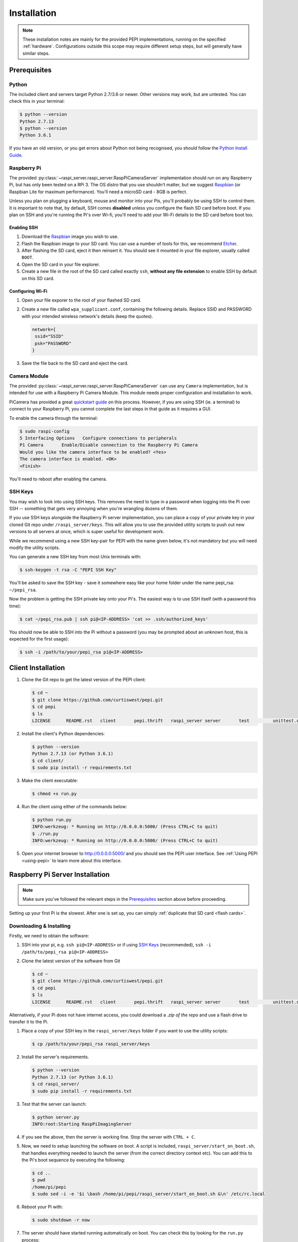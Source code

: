 .. _installation:

============
Installation
============

.. note::
  These installation notes are mainly for the provided PEPI implementations, running on the specified :ref:`hardware`. Configurations outside this scope may require different setup steps, but will generally have similar steps.

.. _Prerequisites:

Prerequisites
=============

Python
------
The included client and servers target Python 2.7/3.6 or newer. Other versions may work, but are untested. You can check this in your terminal:

.. code-block:: shell-session

  $ python --version
  Python 2.7.13
  $ python --version
  Python 3.6.1

If you have an old version, or you get errors about Python not being recognised, you should follow the `Python Install Guide`_.

.. _Python Install Guide: https://wiki.python.org/moin/BeginnersGuide/Download

Raspberry Pi
------------
The provided :py:class:`~raspi_server.raspi_server.RaspPiCameraServer` implementation should run on any Raspberry Pi, but has only been tested on a RPi 3. The OS distro that you use shouldn't matter, but we suggest `Raspbian`_ (or Raspbian Lite for maximum performance). You'll need a microSD card - 8GB is perfect.

Unless you plan on plugging a keyboard, mouse and monitor into your Pis, you'll probably be using SSH to control them. It is important to note that, by default, SSH comes **disabled** unless you configure the flash SD card before boot. If you plan on SSH and you're running the Pi's over Wi-fi, you'll need to add your Wi-Fi details to the SD card before boot too.

Enabling SSH
~~~~~~~~~~~~
#. Download the `Raspbian`_ image you wish to use.
#. Flash the Raspbian image to your SD card. You can use a number of tools for this, we recommend `Etcher <https://etcher.io/>`_.
#. After flashing the SD card, eject it then reinsert it. You should see it mounted in your file explorer, usually called ``BOOT``.
#. Open the SD card in your file explorer.
#. Create a new file in the root of the SD card called exactly ``ssh``, **without any file extension** to enable SSH by default on this SD card.

.. _Raspbian: https://www.raspberrypi.org/downloads/raspbian/

Configuring Wi-Fi
~~~~~~~~~~~~~~~~~
#. Open your file exporer to the root of your flashed SD card.
#. Create a new file called ``wpa_supplicant.conf``, containing the following details.  Replace SSID and PASSWORD with your intended wireless network's details (keep the quotes).

   .. code-block:: text

     network={
      ssid="SSID"
      psk="PASSWORD"
     }

#. Save the file back to the SD card and eject the card.

Camera Module
-------------
The provided :py:class:`~raspi_server.raspi_server.RaspPiCameraServer` can use any ``Camera`` implementation, but is intended for use with a Raspberry Pi Camera Module. This module needs proper configuration and installation to work.

PiCamera has provided a great `quickstart guide`_ on this process. However, if you are using SSH (ie. a terminal) to connect to your Raspberry Pi, you cannot complete the last steps in that guide as it requires a GUI.

To enable the camera through the terminal:

.. code-block:: console

  $ sudo raspi-config
  5 Interfacing Options   Configure connections to peripherals
  P1 Camera       Enable/Disable connection to the Raspberry Pi Camera
  Would you like the camera interface to be enabled? <Yes>
  The camera interface is enabled. <OK>
  <Finish>

You'll need to reboot after enabling the camera.

.. _quickstart guide: https://picamera.readthedocs.io/en/release-1.13/quickstart.html

.. _SSH Keys:

SSH Keys
--------
You may wish to look into using SSH keys. This removes the need to type in a password when logging into the Pi over SSH -- something that gets very annoying when you're wrangling dozens of them.

If you use SSH keys alongside the Raspberry Pi server implementation, you can place a copy of your private key in your cloned Git repo under ``/raspi_server/keys``. This will allow you to use the provided utility scripts to push out new versions to all servers at once, which is super useful for development work.

While we recommend using a new SSH key-pair for PEPI with the name given below, it's not mandatory but you will need modify the utility scripts.

You can generate a new SSH key from most Unix terminals with:

.. code-block:: console

   $ ssh-keygen -t rsa -C "PEPI SSH Key"

You'll be asked to save the SSH key - save it somewhere easy like your home folder under the name pepi_rsa: ``~/pepi_rsa``.

Now the problem is getting the SSH private key onto your Pi's. The easiest way is to use SSH itself (with a password this time):

.. code-block:: console

   $ cat ~/pepi_rsa.pub | ssh pi@<IP-ADDRESS> 'cat >> .ssh/authorized_keys'

You should now be able to SSH into the Pi without a password (you may be prompted about an unknown host, this is expected for the first usage):

.. code-block:: console

   $ ssh -i /path/to/your/pepi_rsa pi@<IP-ADDRESS>

Client Installation
===================
#. Clone the Git repo to get the latest version of the PEPI client:

   .. code-block:: console

      $ cd ~
      $ git clone https://github.com/curtiswest/pepi.git
      $ cd pepi
      $ ls
      LICENSE      README.rst   client       pepi.thrift   raspi_server server       test         unittest.cfg

#. Install the client's Python dependencies:

   .. code-block:: console

      $ python --version
      Python 2.7.13 (or Python 3.6.1)
      $ cd client/
      $ sudo pip install -r requirements.txt

#. Make the client executable:

   .. code-block:: console

      $ chmod +x run.py

#. Run the client using either of the commands below:

   .. code-block:: console

      $ python run.py
      INFO:werkzeug: * Running on http://0.0.0.0:5000/ (Press CTRL+C to quit)
      $ ./run.py
      INFO:werkzeug: * Running on http://0.0.0.0:5000/ (Press CTRL+C to quit)

#. Open your internet browser to `<http://0.0.0.0:5000/>`_ and you should see the PEPI user interface. See :ref:`Using PEPI <using-pepi>` to learn more about this interface.

Raspberry Pi Server Installation
================================

.. note::
  Make sure you've followed the relevant steps in the `Prerequisites`_ section above before proceeding.

Setting up your first Pi is the slowest. After one is set up, you can simply :ref:`duplicate that SD card <flash cards>`.

Downloading & Installing
------------------------

Firstly, we need to obtain the software:

#. SSH into your pi, e.g. ``ssh pi@<IP-ADDRESS>`` or if using `SSH Keys`_ (recommended), ``ssh -i /path/to/pepi_rsa pi@<IP-ADDRESS>``
#. Clone the latest version of the software from Git

   .. code-block:: console

      $ cd ~
      $ git clone https://github.com/curtiswest/pepi.git
      $ cd pepi
      $ ls
      LICENSE      README.rst   client       pepi.thrift   raspi_server server       test         unittest.cfg

Alternatively, if your Pi does not have internet access, you could download a `.zip of the repo` and use a flash drive to transfer it to the Pi.

.. _.zip of the repo: https://github.com/curtiswest/pepi/archive/master.zip

#. Place a copy of your SSH key in the ``raspi_server/keys`` folder if you want to use the utility scripts:

   .. code-block:: console

      $ cp /path/to/your/pepi_rsa raspi_server/keys

#. Install the server's requirements.

   .. code-block:: console

      $ python --version
      Python 2.7.13 (or Python 3.6.1)
      $ cd raspi_server/
      $ sudo pip install -r requirements.txt

#. Test that the server can launch:

   .. code-block:: console

      $ python server.py
      INFO:root:Starting RaspPiImagingServer

#. If you see the above, then the server is working fine. Stop the server with ``CTRL + C``.
#. Now, we need to setup launching the software on boot. A script is included, ``raspi_server/start_on_boot.sh``, that handles everything needed to launch the server (from the correct directory context etc). You can add this to the Pi's boot sequence by executing the following:

   .. code-block:: console

      $ cd ..
      $ pwd
      /home/pi/pepi
      $ sudo sed -i -e '$i \bash /home/pi/pepi/raspi_server/start_on_boot.sh &\n' /etc/rc.local


#. Reboot your Pi with:

   .. code-block:: console

      $ sudo shutdown -r now

#. The server should have started running automatically on boot. You can check this by looking for the ``run.py`` process:

   .. code-block:: console

      $ ssh -i /path/to/pepi_rsa pi@<IP-ADDRESS>
      $ ps aux | grep run.py
      root       740  1.5  2.5 120552 22388 ?        Sl   20:58   0:02 python run.py

#. If everything works, congratulations! If not, try walking through these steps and double-checking the commands were entered correctly. Perhaps try checking that your script was added to the boot script correctly (sometimes you may need special permissions to edit the /etc/rc.local file) with:

   .. code-block:: console

      $ cat /etc/rc.local | tail -5
      fi

      bash /home/pi/pepi/raspi_server/start_on_boot.sh &

      exit 0

.. _flash cards:

Duplicating SD cards
--------------------

.. warning::
  You will be reading and writing from raw disk partitions. **You could erase your computer** if you execute the commands below with the wrong parameters. Double-check your commands before executing.

.. note::
  It is untested whether these image files are compatible across the different Raspberry Pi Models. That is to say, it is unclear whether a Raspberry Pi 3 image can be cloned onto an SD card intended for a Raspberry Pi Zero. If you try this, please update this documentation with the results and create a `pull request`_.

.. _pull request: https://github.com/curtiswest/pepi/compare

Once you've verified that the card works exactly how you want, you can make an image of the SD card that will allow you to duplicate it onto other SD cards.

#. Insert the card into your card reader.
#. Find where the card is mounted by running ``diskutil list``. Look for the device that matches your SD card, generally by the size of the disk is easiest. Here, a 8GB SD card is inserted and appears under ``/dev/disk2/``.

   .. code-block:: console

      $ diskutil list
      /dev/disk0 (internal, physical):
         #:                       TYPE NAME                    SIZE       IDENTIFIER
         0:      GUID_partition_scheme                        *121.3 GB   disk0
         2:          Apple_CoreStorage Macintosh HD            120.5 GB   disk0s2
      /dev/disk2 (internal, physical):
         #:                       TYPE NAME                    SIZE       IDENTIFIER
         0:     FDisk_partition_scheme                        *7.9 GB     disk2
         1:             Windows_FAT_32 boot                    43.7 MB    disk2s1
         2:                      Linux                         7.9 GB     disk2s2

#. Remember the ``/dev/diskx/`` (where x = your disk's number, which above would be ``/dev/disk2/``) location where you SD card is mounted.
#. Run the following command to unmount any mounted SD card partitions:

   .. code-block:: console

      $ df -H
      Filesystem      Size   Used  Avail Capacity iused      ifree %iused  Mounted on
      /dev/disk1     112Gi   69Gi   42Gi    62% 1354336 4293612943    0%   /
      /dev/disk2s1    41Mi   21Mi   20Mi    51%       0          0  100%   /Volumes/boot
      $
      $ sudo umount /dev/diskx*
      $ df -H
      Filesystem      Size   Used  Avail Capacity iused      ifree %iused  Mounted on
      /dev/disk1     112Gi   69Gi   42Gi    62% 1354336 4293612943    0%   /

#. Now, we can image the SD card with the ``dd`` command:

   .. code-block:: console

      $ dd if=/dev/diskx/ of=~/rpi.img bs=4M
      $ ls -la ~/ | grep rpi.img
      -rw-r--r--   1 root        staff  7948206080 20 Aug 23:23 rpi.img
      $ sudo sync

   The ``rpi.img`` file contains a complete copy of the SD card. It is possible to shrink the image to copy it quicker using a `GParted`_ live boot disk, but you'll need to expand it again once copied across. If you have lots of cards to duplicate, you could look into building a `Open Source Image Duplicator`_ to allow you to duplicate several at a time.

.. _GParted: https://gparted.org/
.. _Open Source Image Duplicator: https://github.com/rockandscissor/osid/

#. Eject that SD card, and insert the new SD card you want to setup.
#. Locate where that disk is located (usually, it's the same--but not always!), in this case ``/dev/disk2/``:

   .. code-block:: console

      $ diskutil list
      /dev/disk0 (internal, physical):
         #:                       TYPE NAME                    SIZE       IDENTIFIER
         0:      GUID_partition_scheme                        *121.3 GB   disk0
         2:          Apple_CoreStorage Macintosh HD            120.5 GB   disk0s2
      /dev/disk2 (internal, physical):
         #:                       TYPE NAME                    SIZE       IDENTIFIER
         0:             Windows_FAT_32                        *7.9 GB     disk2

#. Unmount the new SD card, if it has any mounted partitions:

   .. code-block:: console

      $ sudo umount /dev/diskx*

#. Now we can copy the image back onto the SD card by simply reversing the ``dd`` command (notice the ``if`` and ``of`` arguments are now reversed):

   .. code-block:: console

      $ dd if=~/rpi.img of=/dev/diskx/ bs=4M
      $ sudo sync

#. Eject the SD card, and repeat the above 3 steps for as many cards as you need. You should be able to put these cards directly into new Raspberry Pi's and have them work just as the first did.
